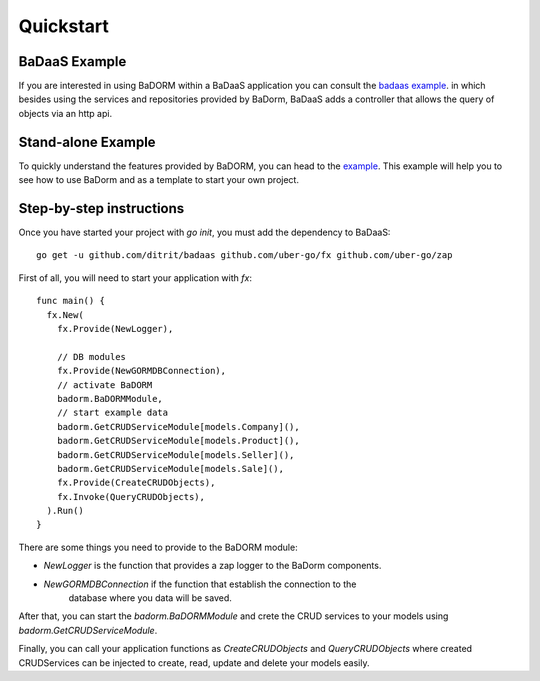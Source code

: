 ==============================
Quickstart
==============================

BaDaaS Example
---------------------------

If you are interested in using BaDORM within a BaDaaS application you can 
consult the `badaas example <https://github.com/ditrit/badaas-example>`_. 
in which besides using the services and repositories provided by BaDorm, 
BaDaaS adds a controller that allows the query of objects via an http api.

Stand-alone Example
---------------------------

To quickly understand the features provided by BaDORM, you can head to the 
`example <https://github.com/ditrit/badorm-example>`_. 
This example will help you to see how to use BaDorm and as a template to start your own project.

Step-by-step instructions
---------------------------

Once you have started your project with `go init`, you must add the dependency to BaDaaS::

    go get -u github.com/ditrit/badaas github.com/uber-go/fx github.com/uber-go/zap

First of all, you will need to start your application with `fx`::

    func main() {
      fx.New(
        fx.Provide(NewLogger),

        // DB modules
        fx.Provide(NewGORMDBConnection),
        // activate BaDORM
        badorm.BaDORMModule,
        // start example data
        badorm.GetCRUDServiceModule[models.Company](),
        badorm.GetCRUDServiceModule[models.Product](),
        badorm.GetCRUDServiceModule[models.Seller](),
        badorm.GetCRUDServiceModule[models.Sale](),
        fx.Provide(CreateCRUDObjects),
        fx.Invoke(QueryCRUDObjects),
      ).Run()
    }

There are some things you need to provide to the BaDORM module:

- `NewLogger` is the function that provides a zap logger to the BaDorm components.
- `NewGORMDBConnection` if the function that establish the connection to the 
    database where you data will be saved.

After that, you can start the `badorm.BaDORMModule` and crete the CRUD 
services to your models using `badorm.GetCRUDServiceModule`.

Finally, you can call your application functions as `CreateCRUDObjects` 
and `QueryCRUDObjects` where created  CRUDServices can be injected to create, 
read, update and delete your models easily.